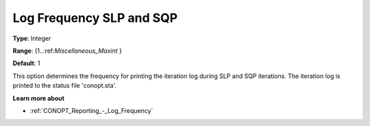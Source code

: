 .. _CONOPT_Reporting_-_Log_Frequency_SLP_SQP:

Log Frequency SLP and SQP
=========================



**Type**:	Integer	

**Range**:	{1..:ref:`Miscellaneous_Maxint` }	

**Default**:	1	



This option determines the frequency for printing the iteration log during SLP and SQP iterations. The iteration log is printed to the status file 'conopt.sta'.



**Learn more about** 

*	:ref:`CONOPT_Reporting_-_Log_Frequency`  



